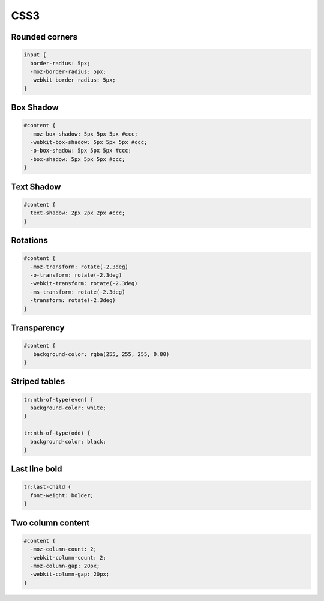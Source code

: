 ####
CSS3
####

Rounded corners
===============

.. code-block:: css

  input {
    border-radius: 5px;
    -moz-border-radius: 5px;
    -webkit-border-radius: 5px;
  }


Box Shadow
==========

.. code-block:: css

  #content {
    -moz-box-shadow: 5px 5px 5px #ccc;
    -webkit-box-shadow: 5px 5px 5px #ccc;
    -o-box-shadow: 5px 5px 5px #ccc;
    -box-shadow: 5px 5px 5px #ccc;
  }


Text Shadow
===========

.. code-block:: css

  #content {
    text-shadow: 2px 2px 2px #ccc;
  }


Rotations
=========

.. code-block:: css

  #content {
    -moz-transform: rotate(-2.3deg)
    -o-transform: rotate(-2.3deg)
    -webkit-transform: rotate(-2.3deg)
    -ms-transform: rotate(-2.3deg)
    -transform: rotate(-2.3deg)
  }


Transparency
============

.. code-block:: css

  #content {
     background-color: rgba(255, 255, 255, 0.80)
  }

  
Striped tables
==============

.. code-block:: css

  tr:nth-of-type(even) {
    background-color: white;
  }

  tr:nth-of-type(odd) {
    background-color: black;
  }

  
Last line bold
==============

.. code-block:: css

  tr:last-child {
    font-weight: bolder;
  }


Two column content
==================

.. code-block:: css

  #content {
    -moz-column-count: 2;
    -webkit-column-count: 2;
    -moz-column-gap: 20px;
    -webkit-column-gap: 20px;
  }
  


